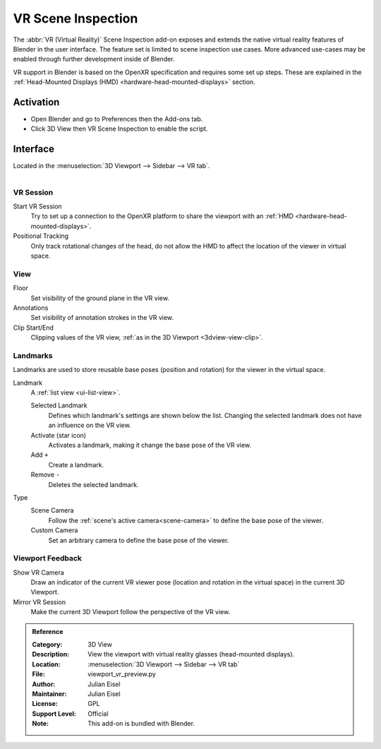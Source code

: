 
*******************
VR Scene Inspection
*******************

The :abbr:`VR (Virtual Reality)` Scene Inspection add-on exposes and extends
the native virtual reality features of Blender in the user interface.
The feature set is limited to scene inspection use cases.
More advanced use-cases may be enabled through further development inside of Blender.

VR support in Blender is based on the OpenXR specification and requires some set up steps.
These are explained in the :ref:`Head-Mounted Displays (HMD) <hardware-head-mounted-displays>` section.


Activation
==========

- Open Blender and go to Preferences then the Add-ons tab.
- Click 3D View then VR Scene Inspection to enable the script.


Interface
=========

Located in the :menuselection:`3D Viewport --> Sidebar --> VR tab`.

.. figure:: /images/addons_3d-view_vr-scene-inspection_example.jpg
   :align: right
   :width: 220px


VR Session
----------

Start VR Session
   Try to set up a connection to the OpenXR platform to share the viewport with
   an :ref:`HMD <hardware-head-mounted-displays>`.
Positional Tracking
   Only track rotational changes of the head, do not allow the HMD to affect the location of
   the viewer in virtual space.


View
----

Floor
   Set visibility of the ground plane in the VR view.
Annotations
   Set visibility of annotation strokes in the VR view.
Clip Start/End
   Clipping values of the VR view, :ref:`as in the 3D Viewport <3dview-view-clip>`.


Landmarks
---------

Landmarks are used to store reusable base poses (position and rotation) for the viewer in the virtual space.

Landmark
   A :ref:`list view <ui-list-view>`.

   Selected Landmark
      Defines which landmark's settings are shown below the list.
      Changing the selected landmark does not have an influence on the VR view.
   Activate (star icon)
      Activates a landmark, making it change the base pose of the VR view.
   Add ``+``
      Create a landmark.
   Remove ``-``
      Deletes the selected landmark.
Type
   Scene Camera
      Follow the :ref:`scene's active camera<scene-camera>` to define the base pose of the viewer.
   Custom Camera
      Set an arbitrary camera to define the base pose of the viewer.


Viewport Feedback
-----------------

Show VR Camera
   Draw an indicator of the current VR viewer pose (location and rotation in the virtual space)
   in the current 3D Viewport.
Mirror VR Session
   Make the current 3D Viewport follow the perspective of the VR view.


.. admonition:: Reference
   :class: refbox

   :Category:  3D View
   :Description: View the viewport with virtual reality glasses (head-mounted displays).
   :Location: :menuselection:`3D Viewport --> Sidebar --> VR tab`
   :File: viewport_vr_preview.py
   :Author: Julian Eisel
   :Maintainer: Julian Eisel
   :License: GPL
   :Support Level: Official
   :Note: This add-on is bundled with Blender.

